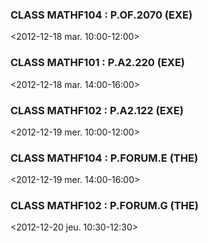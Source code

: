 *** CLASS MATHF104 : P.OF.2070 (EXE)
<2012-12-18 mar. 10:00-12:00>
*** CLASS MATHF101 : P.A2.220 (EXE)
<2012-12-18 mar. 14:00-16:00>
*** CLASS MATHF102 : P.A2.122 (EXE)
<2012-12-19 mer. 10:00-12:00>
*** CLASS MATHF104 : P.FORUM.E (THE)
<2012-12-19 mer. 14:00-16:00>
*** CLASS MATHF102 : P.FORUM.G (THE)
<2012-12-20 jeu. 10:30-12:30>
